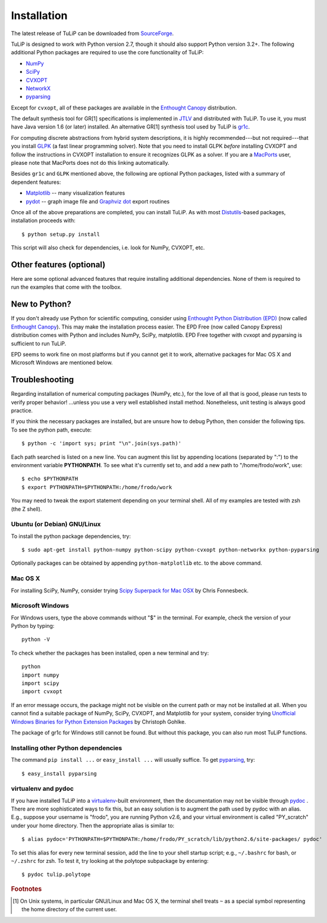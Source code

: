 Installation
------------

The latest release of TuLiP can be downloaded from `SourceForge <http://sourceforge.net/projects/tulip-control/files/>`_.

TuLiP is designed to work with Python version 2.7, though it should also support
Python version 3.2+.  The following additional Python packages are required to
use the core functionality of TuLiP:

* `NumPy <http://numpy.org/>`_
* `SciPy <http://www.scipy.org/>`_
* `CVXOPT <http://abel.ee.ucla.edu/cvxopt/>`_
* `NetworkX <http://networkx.lanl.gov/>`_
* `pyparsing <http://pyparsing.wikispaces.com/>`_

Except for ``cvxopt``, all of these packages are available in the `Enthought
Canopy <https://www.enthought.com/products/canopy/>`_ distribution.

The default synthesis tool for GR[1] specifications is implemented in `JTLV
<http://jtlv.ysaar.net/>`_ and distributed with TuLiP.  To use it, you must have
Java version 1.6 (or later) installed. An alternative GR[1] synthesis tool used
by TuLiP is `gr1c <http://scottman.net/2012/gr1c>`_.

For computing discrete abstractions from hybrid system descriptions, it is
highly recommended---but not required---that you install `GLPK
<http://www.gnu.org/s/glpk/>`_ (a fast linear programming solver). Note that you
need to install GLPK *before* installing CVXOPT and follow the instructions in
CVXOPT installation to ensure it recognizes GLPK as a solver. If you are a
`MacPorts <http://www.macports.org/>`_ user, please note that MacPorts does not
do this linking automatically.

Besides ``gr1c`` and ``GLPK`` mentioned above, the following are optional Python
packages, listed with a summary of dependent features:

* `Matplotlib <http://matplotlib.org/>`_ -- many visualization features
* `pydot <http://code.google.com/p/pydot/>`_ -- graph image file and `Graphviz dot <http://www.graphviz.org/>`_ export routines

Once all of the above preparations are completed, you can install TuLiP.  As
with most `Distutils <http://docs.python.org/install/index.html>`_-based
packages, installation proceeds with::

  $ python setup.py install

This script will also check for dependencies, i.e. look for NumPy,
CVXOPT, etc.

Other features (optional)
~~~~~~~~~~~~~~~~~~~~~~~~~

Here are some optional advanced features that require installing additional
dependencies. None of them is required to run the examples that come with
the toolbox.

.. _epd-sec-label:

New to Python?
~~~~~~~~~~~~~~

If you don't already use Python for scientific computing, consider using
`Enthought Python Distribution (EPD) <http://enthought.com>`_ (now called
`Enthought Canopy <https://www.enthought.com/products/canopy/>`_). This may make
the installation process easier.  The EPD Free (now called Canopy Express)
distribution comes with Python and includes NumPy, SciPy, matplotlib. EPD Free
together with cvxopt and pyparsing is sufficient to run TuLiP.

EPD seems to work fine on most platforms but if you cannot get it to work,  
alternative packages for Mac OS X and Microsoft Windows are mentioned below. 

.. _troubleshoot-sec-label:

Troubleshooting
~~~~~~~~~~~~~~~

Regarding installation of numerical computing packages (NumPy, etc.),
for the love of all that is good, please run tests to verify proper
behavior!  ...unless you use a very well established install method.
Nonetheless, unit testing is always good practice.

If you think the necessary packages are installed, but are unsure how
to debug Python, then consider the following tips.  To see the python
path, execute::

  $ python -c 'import sys; print "\n".join(sys.path)'

Each path searched is listed on a new line. You can augment this list
by appending locations (separated by ":") to the environment variable
**PYTHONPATH**.  To see what it's currently set to, and add a new path
to "/home/frodo/work", use::

  $ echo $PYTHONPATH
  $ export PYTHONPATH=$PYTHONPATH:/home/frodo/work

You may need to tweak the export statement depending on your terminal
shell.  All of my examples are tested with zsh (the Z shell).

Ubuntu (or Debian) GNU/Linux
````````````````````````````

To install the python package dependencies, try::

  $ sudo apt-get install python-numpy python-scipy python-cvxopt python-networkx python-pyparsing

Optionally packages can be obtained by appending ``python-matplotlib`` etc. to
the above command.

Mac OS X
````````

For installing SciPy, NumPy, consider trying
`Scipy Superpack for Mac OSX
<http://fonnesbeck.github.com/ScipySuperpack/>`_ by Chris Fonnesbeck.

Microsoft Windows
`````````````````

For Windows users, type the above commands without "$" in the terminal. For example, check the version of your Python by typing::

  python -V

To check whether the packages has been installed, open a new terminal and try::

  python
  import numpy
  import scipy
  import cvxopt

If an error message occurs, the package might not be visible on the current path or may not be installed at all. When you cannot find a suitable package of NumPy, SciPy, CVXOPT, and Matplotlib for your system, consider trying `Unofficial Windows Binaries for Python Extension Packages <http://www.lfd.uci.edu/~gohlke/pythonlibs/>`_ by Christoph Gohlke. 

The package of gr1c for Windows still cannot be found. But without this package, you can also run most TuLiP functions.

Installing other Python dependencies
````````````````````````````````````

The command ``pip install ...`` or ``easy_install ...`` will usually suffice. To
get `pyparsing <http://pyparsing.wikispaces.com/>`_, try::

  $ easy_install pyparsing

.. _venv-pydoc-sec-label:

virtualenv and pydoc
````````````````````

If you have installed TuLiP into a `virtualenv
<http://www.virtualenv.org/>`_-built environment, then the documentation may not
be visible through `pydoc <http://docs.python.org/library/pydoc.html>`_ .  There
are more sophisticated ways to fix this, but an easy solution is to augment the
path used by pydoc with an alias.  E.g., suppose your username is "frodo", you
are running Python v2.6, and your virtual environment is called "PY_scratch"
under your home directory.  Then the appropriate alias is similar to::

  $ alias pydoc='PYTHONPATH=$PYTHONPATH:/home/frodo/PY_scratch/lib/python2.6/site-packages/ pydoc'

To set this alias for every new terminal session, add the line to your shell
startup script; e.g., ``~/.bashrc`` for bash, or ``~/.zshrc`` for zsh.  To test
it, try looking at the polytope subpackage by entering::

  $ pydoc tulip.polytope

.. rubric:: Footnotes

.. [#f1] On Unix systems, in particular GNU/Linux and Mac OS X, the
         terminal shell treats ``~`` as a special symbol representing
         the home directory of the current user.
